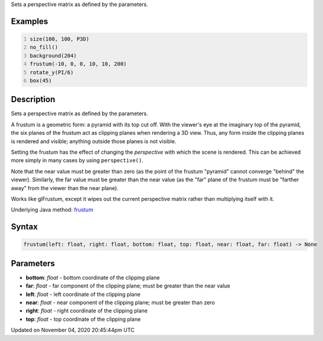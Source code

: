 .. title: frustum()
.. slug: sketch_frustum
.. date: 2020-11-04 20:45:44 UTC+00:00
.. tags:
.. category:
.. link:
.. description: py5 frustum() documentation
.. type: text

Sets a perspective matrix as defined by the parameters.

Examples
========

.. raw:: html

    <div class="example-table">

.. raw:: html

    <div class="example-row"><div class="example-cell-image">

.. image:: /images/reference/Sketch_frustum_0.png
    :alt: example picture for frustum()

.. raw:: html

    </div><div class="example-cell-code">

.. code:: python
    :number-lines:

    size(100, 100, P3D)
    no_fill()
    background(204)
    frustum(-10, 0, 0, 10, 10, 200)
    rotate_y(PI/6)
    box(45)

.. raw:: html

    </div></div>

.. raw:: html

    </div>

Description
===========

Sets a perspective matrix as defined by the parameters.

A frustum is a geometric form: a pyramid with its top cut off.  With the viewer's eye at the imaginary top of the pyramid, the six planes of the frustum act as clipping planes when rendering a 3D view.  Thus, any form inside the clipping planes is rendered and visible; anything outside those planes is not visible.

Setting the frustum has the effect of changing the *perspective* with which the scene is rendered.  This can be achieved more simply in many cases by using ``perspective()``.

Note that the near value must be greater than zero (as the point of the frustum "pyramid" cannot converge "behind" the viewer).  Similarly, the far value must be greater than the near value (as the "far" plane of the frustum must be "farther away" from the viewer than the near plane).

Works like glFrustum, except it wipes out the current perspective matrix rather than multiplying itself with it.

Underlying Java method: `frustum <https://processing.org/reference/frustum_.html>`_

Syntax
======

.. code:: python

    frustum(left: float, right: float, bottom: float, top: float, near: float, far: float) -> None

Parameters
==========

* **bottom**: `float` - bottom coordinate of the clipping plane
* **far**: `float` - far component of the clipping plane; must be greater than the near value
* **left**: `float` - left coordinate of the clipping plane
* **near**: `float` - near component of the clipping plane; must be greater than zero
* **right**: `float` - right coordinate of the clipping plane
* **top**: `float` - top coordinate of the clipping plane


Updated on November 04, 2020 20:45:44pm UTC

